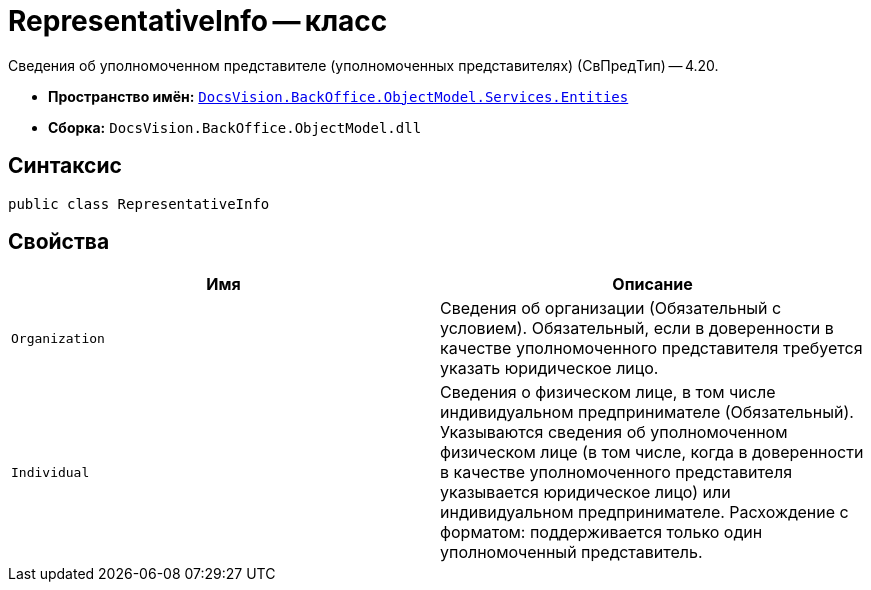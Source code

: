 = RepresentativeInfo -- класс

Сведения об уполномоченном представителе (уполномоченных представителях) (СвПредТип) -- 4.20.

* *Пространство имён:* `xref:Entities/Entities_NS.adoc[DocsVision.BackOffice.ObjectModel.Services.Entities]`
* *Сборка:* `DocsVision.BackOffice.ObjectModel.dll`

== Синтаксис

[source,csharp]
----
public class RepresentativeInfo
----

== Свойства

[cols=",",options="header"]
|===
|Имя |Описание

|`Organization`
|Сведения об организации (Обязательный с условием). Обязательный, если в доверенности в качестве уполномоченного представителя требуется указать юридическое лицо.

|`Individual`
|Сведения о физическом лице, в том числе индивидуальном предпринимателе (Обязательный). Указываются сведения об уполномоченном физическом лице (в том числе, когда в доверенности в качестве уполномоченного представителя указывается юридическое лицо) или индивидуальном предпринимателе. Расхождение с форматом: поддерживается только один уполномоченный представитель.

|===
